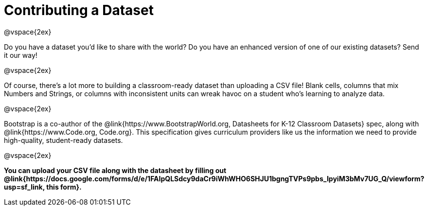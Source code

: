 = Contributing a Dataset

@vspace{2ex}

Do you have a dataset you'd like to share with the world? Do you have an enhanced version of one of our existing datasets? Send it our way!

@vspace{2ex}

Of course, there's a lot more to building a classroom-ready dataset than uploading a CSV file! Blank cells, columns that mix Numbers and Strings, or columns with inconsistent units can wreak havoc on a student who's learning to analyze data.

@vspace{2ex}

Bootstrap is a co-author of the @link{https://www.BootstrapWorld.org, Datasheets for K-12 Classroom Datasets} spec, along with @link{https://www.Code.org, Code.org}. This specification gives curriculum providers like us the information we need to provide high-quality, student-ready datasets.

@vspace{2ex}

**You can upload your CSV file along with the datasheet by filling out @link{https://docs.google.com/forms/d/e/1FAIpQLSdcy9daCr9iWhWHO6SHJU1bgngTVPs9pbs_IpyiM3bMv7UG_Q/viewform?usp=sf_link, this form}.**
